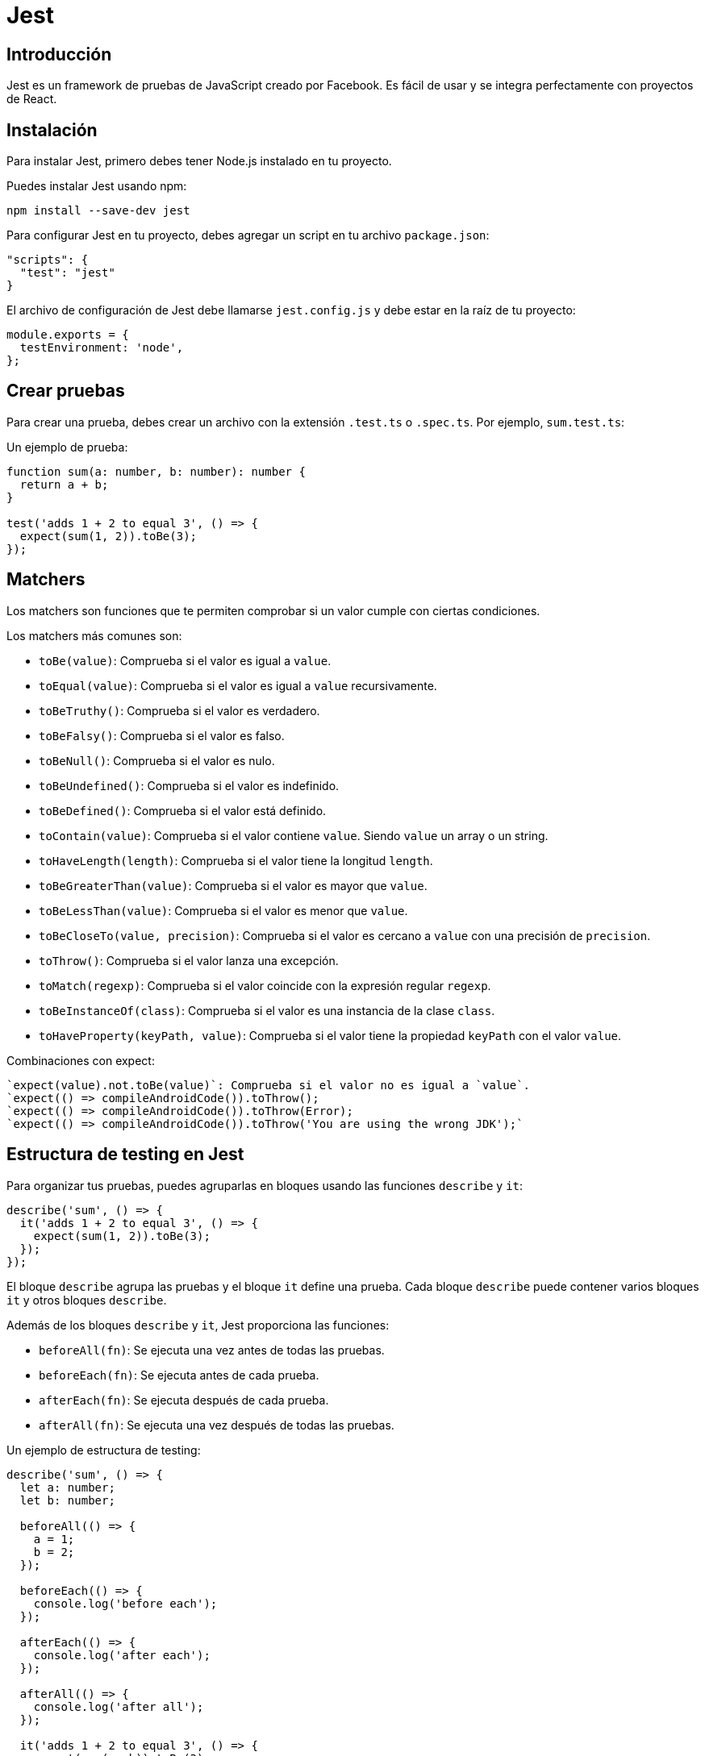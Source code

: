 :source-highlighter: highlight.js
= Jest 

== Introducción 

Jest es un framework de pruebas de JavaScript creado por Facebook. Es fácil de usar y se integra perfectamente con proyectos de React.

== Instalación

Para instalar Jest, primero debes tener Node.js instalado en tu proyecto.

.Puedes instalar Jest usando npm:
```bash	
npm install --save-dev jest
```

.Para configurar Jest en tu proyecto, debes agregar un script en tu archivo `package.json`:
```json
"scripts": {
  "test": "jest"
}
```

.El archivo de configuración de Jest debe llamarse `jest.config.js` y debe estar en la raíz de tu proyecto:
```javascript
module.exports = {
  testEnvironment: 'node',
};
```

== Crear pruebas

Para crear una prueba, debes crear un archivo con la extensión `.test.ts` o `.spec.ts`. Por ejemplo, `sum.test.ts`:

.Un ejemplo de prueba: 
```typescript
function sum(a: number, b: number): number {
  return a + b;
}

test('adds 1 + 2 to equal 3', () => {
  expect(sum(1, 2)).toBe(3);
});
```

== Matchers

Los matchers son funciones que te permiten comprobar si un valor cumple con ciertas condiciones. 

.Los matchers más comunes son:
* `toBe(value)`: Comprueba si el valor es igual a `value`.
* `toEqual(value)`: Comprueba si el valor es igual a `value` recursivamente.
* `toBeTruthy()`: Comprueba si el valor es verdadero.
* `toBeFalsy()`: Comprueba si el valor es falso.
* `toBeNull()`: Comprueba si el valor es nulo.
* `toBeUndefined()`: Comprueba si el valor es indefinido.
* `toBeDefined()`: Comprueba si el valor está definido.
* `toContain(value)`: Comprueba si el valor contiene `value`. Siendo `value` un array o un string.
* `toHaveLength(length)`: Comprueba si el valor tiene la longitud `length`.
* `toBeGreaterThan(value)`: Comprueba si el valor es mayor que `value`.
* `toBeLessThan(value)`: Comprueba si el valor es menor que `value`.
* `toBeCloseTo(value, precision)`: Comprueba si el valor es cercano a `value` con una precisión de `precision`.
* `toThrow()`: Comprueba si el valor lanza una excepción.
* `toMatch(regexp)`: Comprueba si el valor coincide con la expresión regular `regexp`.
* `toBeInstanceOf(class)`: Comprueba si el valor es una instancia de la clase `class`.
* `toHaveProperty(keyPath, value)`: Comprueba si el valor tiene la propiedad `keyPath` con el valor `value`.

.Combinaciones con expect:
```typescript
`expect(value).not.toBe(value)`: Comprueba si el valor no es igual a `value`.
`expect(() => compileAndroidCode()).toThrow();
`expect(() => compileAndroidCode()).toThrow(Error);
`expect(() => compileAndroidCode()).toThrow('You are using the wrong JDK');`
```

== Estructura de testing en Jest

.Para organizar tus pruebas, puedes agruparlas en bloques usando las funciones `describe` y `it`:
```typescript
describe('sum', () => {
  it('adds 1 + 2 to equal 3', () => {
    expect(sum(1, 2)).toBe(3);
  });
});
```

El bloque `describe` agrupa las pruebas y el bloque `it` define una prueba.
Cada bloque `describe` puede contener varios bloques `it` y otros bloques `describe`.

.Además de los bloques `describe` y `it`, Jest proporciona las funciones:
* `beforeAll(fn)`: Se ejecuta una vez antes de todas las pruebas.
* `beforeEach(fn)`: Se ejecuta antes de cada prueba.
* `afterEach(fn)`: Se ejecuta después de cada prueba.
* `afterAll(fn)`: Se ejecuta una vez después de todas las pruebas.

.Un ejemplo de estructura de testing:
```typescript
describe('sum', () => {
  let a: number;
  let b: number;

  beforeAll(() => {
    a = 1;
    b = 2;
  });

  beforeEach(() => {
    console.log('before each');
  });

  afterEach(() => {
    console.log('after each');
  });

  afterAll(() => {
    console.log('after all');
  });

  it('adds 1 + 2 to equal 3', () => {
    expect(sum(a, b)).toBe(3);
  });

  it('adds 2 + 3 to equal 5', () => {
    expect(sum(2, 3)).toBe(5);
  });
});
```

.El código anterior se ejecutará de la siguiente manera:
* `beforeAll` se ejecuta una vez antes de todas las pruebas.
* `beforeEach` se ejecuta antes de cada prueba.
* `it` ejecuta la primera prueba.
* `afterEach` se ejecuta después de cada prueba.
* `beforeEach` se ejecuta antes de la segunda prueba.
* `it` ejecuta la segunda prueba.
* `afterEach` se ejecuta después de cada prueba.
* `afterAll` se ejecuta una vez después de todas las pruebas.

== Testing con código asincrónico

.Para probar código asincrónico, Jest proporciona dos formas de hacerlo: 
* callbacks 
* promesas.
* resolves/rejects

.Para probar código asincrónico con callbacks, debes usar la función `done`:
```typescript
function fetchData(callback: (data: string) => void) {
  setTimeout(() => {
    callback('pepe');
  }, 1000);
}

test('the data is pepe', (done) => {
  function callback(data: string) {
    expect(data).toBe('pepe');
    done();
  }

  fetchData(callback);
});
```

.Para probar código asincrónico con promesas, debes usar la palabra clave `async` y la función `await`:
```typescript
function fetchData(): Promise<string> {
  return new Promise((resolve) => {
    setTimeout(() => {
      resolve('pepe');
    }, 1000);
  });
}

test('the data is pepe', async () => {
  const data = await fetchData();
  expect(data).toBe('pepe');
});
```
.Para probar código asincrónico con promesas, también puedes usar `resolves` y `rejects`:
```typescript
function fetchData(): Promise<string> {
  return new Promise((resolve) => {
    setTimeout(() => {
      resolve('pepe');
    }, 1000);
  });
}

test('the data is pepe', () => {
  return expect(fetchData()).resolves.toBe('pepe');
});

test('the fetch fails with an error', () => {
  return expect(fetchData()).rejects.toThrow('error');
});
```
== Mocking

Las pruebas unitarias deben probar una función de forma aislada, sin depender de otras funciones o servicios. Para lograr esto, puedes usar mocks para simular el comportamiento de una función o servicio.

.Para mockear una función, debes usar la función `jest.fn()`:
```typescript
function fetchData(callback: (data: string) => void) {
  setTimeout(() => {
    callback('pepe');
  }, 1000);
}

test('the data is pepe', () => {
  const callback = jest.fn();
  fetchData(callback);

  expect(callback).toHaveBeenCalledWith('pepe');
});
```

.Los métodos más comunes de un mock son:
* `mock.calls`: Un array que contiene los argumentos de cada llamada.
* `mock.results`: Un array que contiene los resultados de cada llamada.
* `mock.calls[0][0]`: El primer argumento de la primera llamada.
* `mock.results[0].value`: El valor de retorno de la primera llamada.

Todas las funciones de mock tienen esta propiedad especial .mock, que es donde se guarda la información sobre cómo se ha llamado la función y qué ha devuelto la función. La propiedad .mock también realiza un seguimiento del valor de this para cada llamada, por lo que es posible inspeccionar esto también.

.Ejemplo de uso de mocks:
```typescript
const myMock1 = jest.fn();
const a = new myMock1();
console.log(myMock1.mock.instances);
// > [ <a> ]

const myMock2 = jest.fn();
const b = {};
const bound = myMock2.bind(b);
bound();
console.log(myMock2.mock.contexts);
// > [ <b> ]
```

.Estos miembros de mock son muy útiles en las pruebas para afirmar cómo se llaman estas funciones, se instancian o qué devuelven:
```typescript
// The function was called exactly once
expect(someMockFunction.mock.calls).toHaveLength(1);

// The first arg of the first call to the function was 'first arg'
expect(someMockFunction.mock.calls[0][0]).toBe('first arg');

// The second arg of the first call to the function was 'second arg'
expect(someMockFunction.mock.calls[0][1]).toBe('second arg');

// The return value of the first call to the function was 'return value'
expect(someMockFunction.mock.results[0].value).toBe('return value');

// The function was called with a certain `this` context: the `element` object.
expect(someMockFunction.mock.contexts[0]).toBe(element);

// This function was instantiated exactly twice
expect(someMockFunction.mock.instances.length).toBe(2);

// The object returned by the first instantiation of this function
// had a `name` property whose value was set to 'test'
expect(someMockFunction.mock.instances[0].name).toBe('test');

// The first argument of the last call to the function was 'test'
expect(someMockFunction.mock.lastCall[0]).toBe('test');
```

.Return mock values:
```typescript
const myMock = jest.fn();
console.log(myMock());
// > undefined

myMock.mockReturnValueOnce(10).mockReturnValueOnce('x').mockReturnValue(true);

console.log(myMock(), myMock(), myMock(), myMock());
// > 10, 'x', true, true
```

.Mocking de módulos:
```typescript
// user.ts
import axios from 'axios';

class Users {
  static all() {
    return axios.get('/users.json').then(resp => resp.data);
  }
}

export default Users;

// user.test.ts

import axios from 'axios';
import Users from './users';

jest.mock('axios');

test('should fetch users', () => {
  const users = [{name: 'Bob'}];
  const resp = {data: users};
  axios.get.mockResolvedValue(resp);

  // or you could use the following depending on your use case:
  // axios.get.mockImplementation(() => Promise.resolve(resp))

  return Users.all().then(data => expect(data).toEqual(users));
});
```
